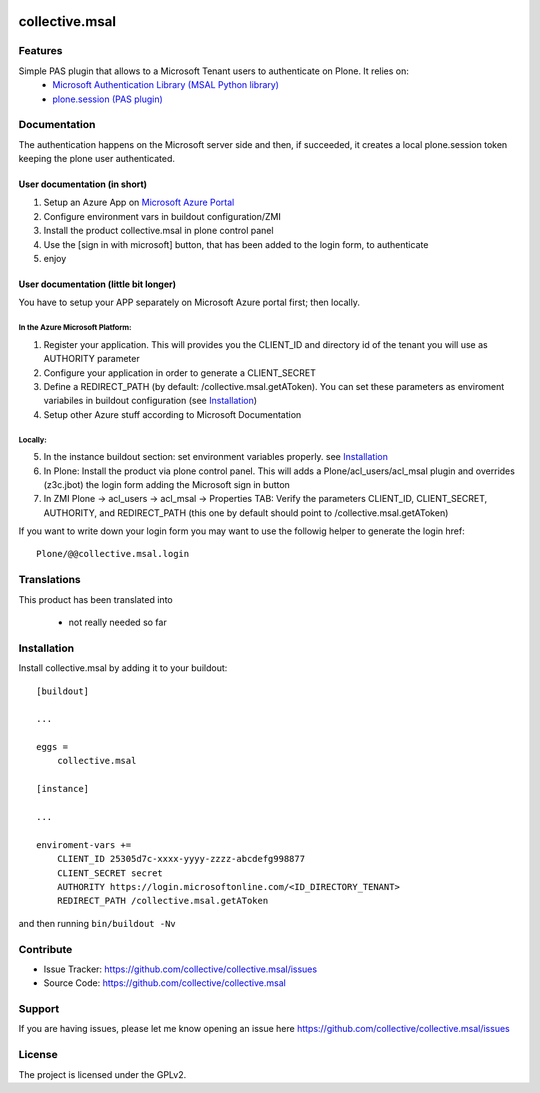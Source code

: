 .. This README is meant for consumption by humans and pypi. Pypi can render rst files so please do not use Sphinx features.
   If you want to learn more about writing documentation, please check out: http://docs.plone.org/about/documentation_styleguide.html
   This text does not appear on pypi or github. It is a comment.

.. image:: https://travis-ci.org/collective/collective.msal.svg?branch=master
    :target: https://travis-ci.org/collective/collective.msal

.. image:: https://coveralls.io/repos/github/collective/collective.msal/badge.svg?branch=master
    :target: https://coveralls.io/github/collective/collective.msal?branch=master
    :alt: Coveralls

.. image:: https://img.shields.io/pypi/v/collective.msal.svg
    :target: https://pypi.python.org/pypi/collective.msal/
    :alt: Latest Version

.. image:: https://img.shields.io/pypi/status/collective.msal.svg
    :target: https://pypi.python.org/pypi/collective.msal
    :alt: Egg Status

.. image:: https://img.shields.io/pypi/pyversions/collective.msal.svg?style=plastic   :alt: Supported - Python Versions

.. image:: https://img.shields.io/pypi/l/collective.msal.svg
    :target: https://pypi.python.org/pypi/collective.msal/
    :alt: License


===============
collective.msal
===============


Features
--------

Simple PAS plugin that allows to a Microsoft Tenant users to authenticate on Plone. It relies on:
 - `Microsoft Authentication Library (MSAL Python library) <https://pypi.org/project/msal/>`_
 - `plone.session (PAS plugin) <https://pypi.org/project/plone.session/>`_

Documentation
-------------

The authentication happens on the Microsoft server side and then, if succeeded,
it creates a local plone.session token keeping the plone user authenticated.

User documentation (in short)
#############################

1. Setup an Azure App on `Microsoft Azure Portal <https://portal.azure.com/#home>`_
2. Configure environment vars in buildout configuration/ZMI
3. Install the product collective.msal in plone control panel
4. Use the [sign in with microsoft] button, that has been added to the login form, to authenticate
5. enjoy

User documentation (little bit longer)
######################################

You have to setup your APP separately on Microsoft Azure portal first; then locally.

In the Azure Microsoft Platform:
********************************

1. Register your application. This will provides you the CLIENT_ID and directory id of the tenant you will use as AUTHORITY parameter
2. Configure your application in order to generate a CLIENT_SECRET
3. Define a REDIRECT_PATH (by default: /collective.msal.getAToken). You can set these parameters as enviroment variabiles in buildout configuration  (see `Installation`_)
4. Setup other Azure stuff according to Microsoft Documentation

Locally:
********

5. In the instance buildout section: set environment variables properly. see `Installation`_
6. In Plone: Install the product via plone control panel. This will adds a Plone/acl_users/acl_msal plugin and overrides (z3c.jbot) the login form adding the Microsoft sign in button
7. In ZMI Plone -> acl_users -> acl_msal -> Properties TAB: Verify the parameters CLIENT_ID, CLIENT_SECRET, AUTHORITY, and REDIRECT_PATH (this one by default should point to /collective.msal.getAToken)

If you want to write down your login form you may want to use the followig helper to generate the login href::

     Plone/@@collective.msal.login
  
 
Translations
------------

This product has been translated into

 - not really needed so far
 

Installation
------------

Install collective.msal by adding it to your buildout::

    [buildout]

    ...

    eggs =
        collective.msal

    [instance]
    
    ...
    
    enviroment-vars +=
        CLIENT_ID 25305d7c-xxxx-yyyy-zzzz-abcdefg998877
        CLIENT_SECRET secret
        AUTHORITY https://login.microsoftonline.com/<ID_DIRECTORY_TENANT>
        REDIRECT_PATH /collective.msal.getAToken
    

and then running ``bin/buildout -Nv``


Contribute
----------

- Issue Tracker: https://github.com/collective/collective.msal/issues
- Source Code: https://github.com/collective/collective.msal

.. - Documentation: https://docs.plone.org/foo/bar

Support
-------

If you are having issues, please let me know opening an issue here https://github.com/collective/collective.msal/issues


License
-------

The project is licensed under the GPLv2.
